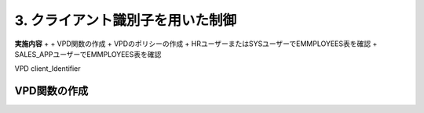 ############################################
3. クライアント識別子を用いた制御
############################################


**実施内容**
+ 
+ VPD関数の作成
+ VPDのポリシーの作成
+ HRユーザーまたはSYSユーザーでEMMPLOYEES表を確認
+ SALES_APPユーザーでEMMPLOYEES表を確認

VPD
client_Identifier

****************************
VPD関数の作成
****************************

